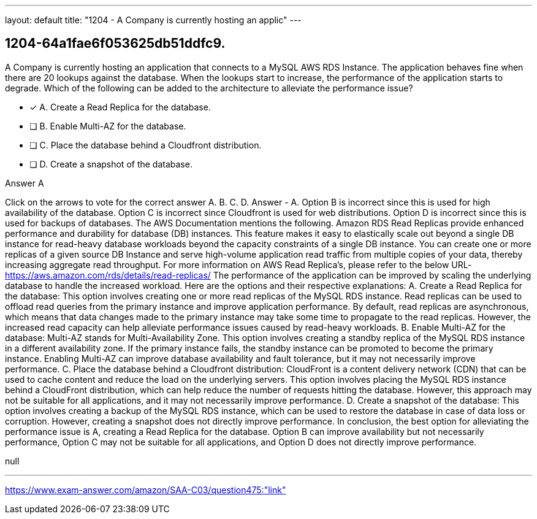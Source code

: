 ---
layout: default 
title: "1204 - A Company is currently hosting an applic"
---


[.question]
== 1204-64a1fae6f053625db51ddfc9.


****

[.query]
--
A Company is currently hosting an application that connects to a MySQL AWS RDS Instance.
The application behaves fine when there are 20 lookups against the database.
When the lookups start to increase, the performance of the application starts to degrade.
Which of the following can be added to the architecture to alleviate the performance issue?


--

[.list]
--
* [*] A. Create a Read Replica for the database.
* [ ] B. Enable Multi-AZ for the database.
* [ ] C. Place the database behind a Cloudfront distribution.
* [ ] D. Create a snapshot of the database.

--
****

[.answer]
Answer  A

[.explanation]
--
Click on the arrows to vote for the correct answer
A.
B.
C.
D.
Answer - A.
Option B is incorrect since this is used for high availability of the database.
Option C is incorrect since Cloudfront is used for web distributions.
Option D is incorrect since this is used for backups of databases.
The AWS Documentation mentions the following.
Amazon RDS Read Replicas provide enhanced performance and durability for database (DB) instances.
This feature makes it easy to elastically scale out beyond a single DB instance for read-heavy database workloads beyond the capacity constraints of a single DB instance.
You can create one or more replicas of a given source DB Instance and serve high-volume application read traffic from multiple copies of your data, thereby increasing aggregate read throughput.
For more information on AWS Read Replica's, please refer to the below URL-
https://aws.amazon.com/rds/details/read-replicas/
The performance of the application can be improved by scaling the underlying database to handle the increased workload. Here are the options and their respective explanations:
A. Create a Read Replica for the database: This option involves creating one or more read replicas of the MySQL RDS instance. Read replicas can be used to offload read queries from the primary instance and improve application performance. By default, read replicas are asynchronous, which means that data changes made to the primary instance may take some time to propagate to the read replicas. However, the increased read capacity can help alleviate performance issues caused by read-heavy workloads.
B. Enable Multi-AZ for the database: Multi-AZ stands for Multi-Availability Zone. This option involves creating a standby replica of the MySQL RDS instance in a different availability zone. If the primary instance fails, the standby instance can be promoted to become the primary instance. Enabling Multi-AZ can improve database availability and fault tolerance, but it may not necessarily improve performance.
C. Place the database behind a Cloudfront distribution: CloudFront is a content delivery network (CDN) that can be used to cache content and reduce the load on the underlying servers. This option involves placing the MySQL RDS instance behind a CloudFront distribution, which can help reduce the number of requests hitting the database. However, this approach may not be suitable for all applications, and it may not necessarily improve performance.
D. Create a snapshot of the database: This option involves creating a backup of the MySQL RDS instance, which can be used to restore the database in case of data loss or corruption. However, creating a snapshot does not directly improve performance.
In conclusion, the best option for alleviating the performance issue is A, creating a Read Replica for the database. Option B can improve availability but not necessarily performance, Option C may not be suitable for all applications, and Option D does not directly improve performance.
--

[.ka]
null

'''



https://www.exam-answer.com/amazon/SAA-C03/question475:"link"


